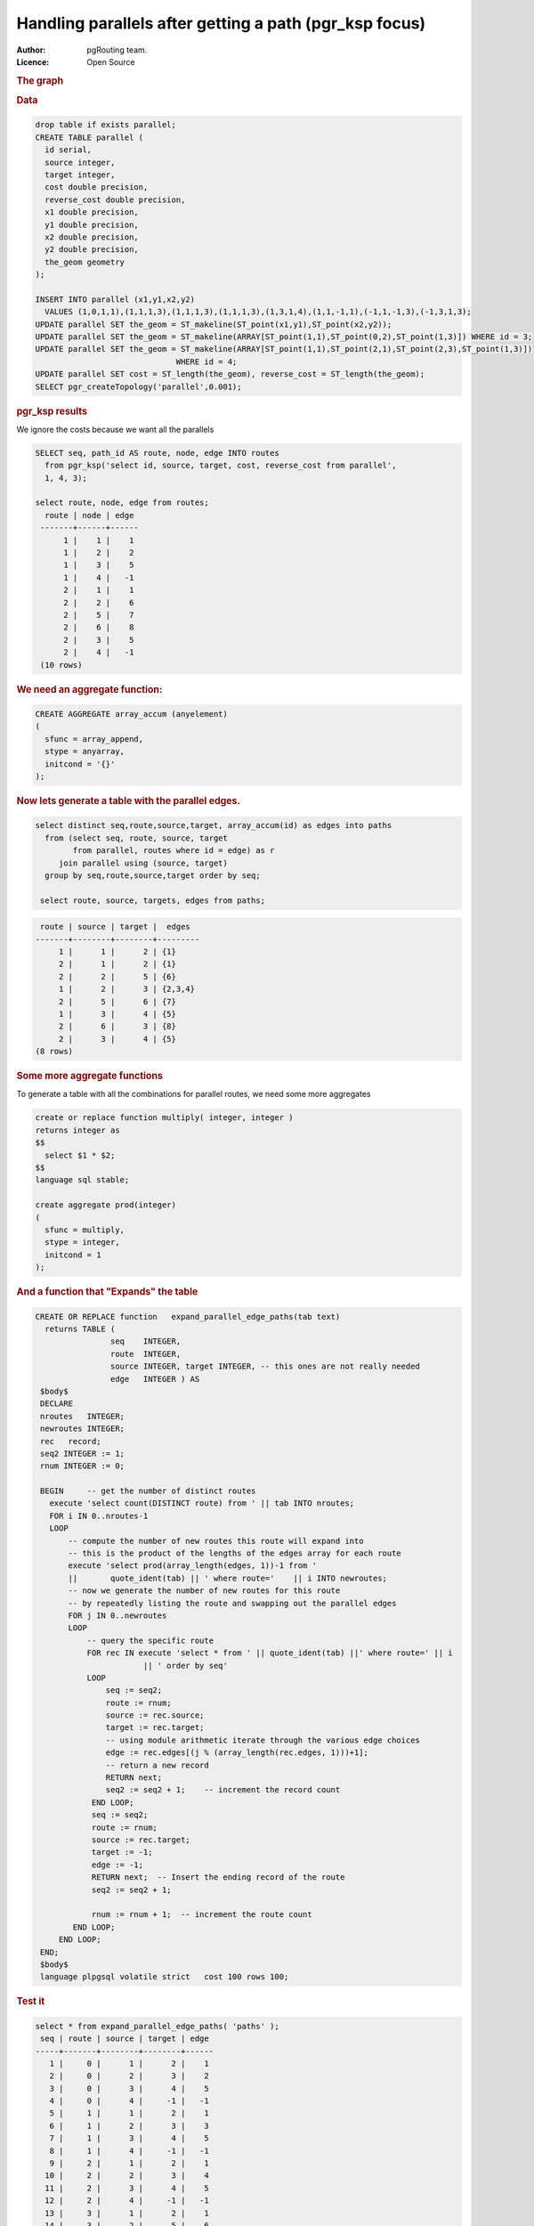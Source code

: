 .. 
   ****************************************************************************
    pgRouting Manual
    Copyright(c) pgRouting Contributors

    This documentation is licensed under a Creative Commons Attribution-Share  
    Alike 3.0 License: http://creativecommons.org/licenses/by-sa/3.0/
   ****************************************************************************

.. _parallel_handling:

Handling parallels after getting a path (pgr_ksp focus)
-------------------------------------------------------

:Author: pgRouting team.
:Licence: Open Source


.. rubric:: The graph


.. image:: ./images/parallelImage.png


.. rubric:: Data

.. code-block:: sql

  drop table if exists parallel;
  CREATE TABLE parallel (
    id serial,
    source integer,
    target integer,
    cost double precision,
    reverse_cost double precision,
    x1 double precision,
    y1 double precision,
    x2 double precision,
    y2 double precision,
    the_geom geometry
  );
 
  INSERT INTO parallel (x1,y1,x2,y2) 
    VALUES (1,0,1,1),(1,1,1,3),(1,1,1,3),(1,1,1,3),(1,3,1,4),(1,1,-1,1),(-1,1,-1,3),(-1,3,1,3);
  UPDATE parallel SET the_geom = ST_makeline(ST_point(x1,y1),ST_point(x2,y2));
  UPDATE parallel SET the_geom = ST_makeline(ARRAY[ST_point(1,1),ST_point(0,2),ST_point(1,3)]) WHERE id = 3;
  UPDATE parallel SET the_geom = ST_makeline(ARRAY[ST_point(1,1),ST_point(2,1),ST_point(2,3),ST_point(1,3)])
                                WHERE id = 4;
  UPDATE parallel SET cost = ST_length(the_geom), reverse_cost = ST_length(the_geom);
  SELECT pgr_createTopology('parallel',0.001);

.. rubric:: pgr_ksp results

We ignore the costs because we want all the parallels

.. code-block:: sql

  SELECT seq, path_id AS route, node, edge INTO routes
    from pgr_ksp('select id, source, target, cost, reverse_cost from parallel',
    1, 4, 3);

  select route, node, edge from routes;
    route | node | edge 
   -------+------+------
        1 |    1 |    1
        1 |    2 |    2
        1 |    3 |    5
        1 |    4 |   -1
        2 |    1 |    1
        2 |    2 |    6
        2 |    5 |    7
        2 |    6 |    8
        2 |    3 |    5
        2 |    4 |   -1
   (10 rows)


.. rubric:: We need an aggregate function:

.. code-block:: sql

  CREATE AGGREGATE array_accum (anyelement)
  (
    sfunc = array_append,
    stype = anyarray,
    initcond = '{}'
  );


.. rubric:: Now lets generate a table with the parallel edges.

.. code-block:: sql

  select distinct seq,route,source,target, array_accum(id) as edges into paths
    from (select seq, route, source, target 
          from parallel, routes where id = edge) as r
       join parallel using (source, target)
    group by seq,route,source,target order by seq;

   select route, source, targets, edges from paths;


.. code-block::

     route | source | target |  edges  
    -------+--------+--------+---------
         1 |      1 |      2 | {1}
         2 |      1 |      2 | {1}
         2 |      2 |      5 | {6}
         1 |      2 |      3 | {2,3,4}
         2 |      5 |      6 | {7}
         1 |      3 |      4 | {5}
         2 |      6 |      3 | {8}
         2 |      3 |      4 | {5}
    (8 rows)


.. rubric:: Some more aggregate functions

To generate a table with all the combinations for parallel routes, we need some more aggregates

.. code-block:: sql

  create or replace function multiply( integer, integer )
  returns integer as
  $$
    select $1 * $2;
  $$
  language sql stable;

  create aggregate prod(integer)
  (
    sfunc = multiply,
    stype = integer,
    initcond = 1
  );


.. rubric:: And a function that "Expands" the table



.. code-block:: sql

  CREATE OR REPLACE function   expand_parallel_edge_paths(tab text)
    returns TABLE (
                  seq    INTEGER,
                  route  INTEGER,
                  source INTEGER, target INTEGER, -- this ones are not really needed
                  edge   INTEGER ) AS
   $body$
   DECLARE
   nroutes   INTEGER;
   newroutes INTEGER;
   rec   record;
   seq2 INTEGER := 1;
   rnum INTEGER := 0;

   BEGIN     -- get the number of distinct routes
     execute 'select count(DISTINCT route) from ' || tab INTO nroutes;
     FOR i IN 0..nroutes-1
     LOOP
         -- compute the number of new routes this route will expand into
         -- this is the product of the lengths of the edges array for each route
         execute 'select prod(array_length(edges, 1))-1 from '
         ||       quote_ident(tab) || ' where route='    || i INTO newroutes; 
         -- now we generate the number of new routes for this route
         -- by repeatedly listing the route and swapping out the parallel edges
         FOR j IN 0..newroutes
         LOOP
             -- query the specific route
             FOR rec IN execute 'select * from ' || quote_ident(tab) ||' where route=' || i
                         || ' order by seq'
             LOOP
                 seq := seq2;              
                 route := rnum;
                 source := rec.source;
                 target := rec.target;
                 -- using module arithmetic iterate through the various edge choices
                 edge := rec.edges[(j % (array_length(rec.edges, 1)))+1];
                 -- return a new record
                 RETURN next;
                 seq2 := seq2 + 1;    -- increment the record count
              END LOOP;
              seq := seq2;
              route := rnum;
              source := rec.target;
              target := -1;
              edge := -1;
              RETURN next;  -- Insert the ending record of the route
              seq2 := seq2 + 1;
              
              rnum := rnum + 1;  -- increment the route count
          END LOOP;
       END LOOP;
   END;
   $body$
   language plpgsql volatile strict   cost 100 rows 100;

.. rubric:: Test it

.. code-block:: sql

  select * from expand_parallel_edge_paths( 'paths' );
   seq | route | source | target | edge 
  -----+-------+--------+--------+------
     1 |     0 |      1 |      2 |    1
     2 |     0 |      2 |      3 |    2
     3 |     0 |      3 |      4 |    5
     4 |     0 |      4 |     -1 |   -1
     5 |     1 |      1 |      2 |    1
     6 |     1 |      2 |      3 |    3
     7 |     1 |      3 |      4 |    5
     8 |     1 |      4 |     -1 |   -1
     9 |     2 |      1 |      2 |    1
    10 |     2 |      2 |      3 |    4
    11 |     2 |      3 |      4 |    5
    12 |     2 |      4 |     -1 |   -1
    13 |     3 |      1 |      2 |    1
    14 |     3 |      2 |      5 |    6
    15 |     3 |      5 |      6 |    7
    16 |     3 |      6 |      3 |    8
    17 |     3 |      3 |      4 |    5
    18 |     3 |      4 |     -1 |   -1
  (18 rows)

